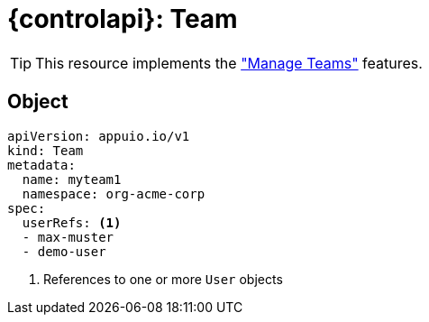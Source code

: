 = {controlapi}: Team

TIP: This resource implements the xref:references/functional-requirements.adoc#_feature_manage_teams["Manage Teams"] features.

== Object

[source,yaml]
----
apiVersion: appuio.io/v1
kind: Team
metadata:
  name: myteam1
  namespace: org-acme-corp
spec:
  userRefs: <1>
  - max-muster
  - demo-user
----
<1> References to one or more `User` objects
